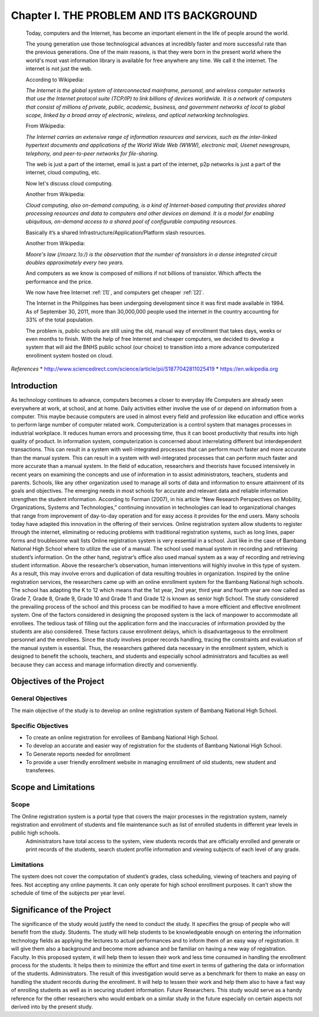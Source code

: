 Chapter I. THE PROBLEM AND ITS BACKGROUND
=========================================

    Today, computers and the Internet, has become an important element in the life of people around the world.

    The young generation use those technological advances at incredibly faster and more successful rate than the previous generations. One of the main reasons, is that they were born in the present world where the world's most vast information library is available for free anywhere any time. We call it the internet. The internet is not just the web.
   
    According to Wikipedia:

    *The Internet is the global system of interconnected mainframe, personal, and wireless computer networks that use the Internet protocol suite (TCP/IP) to link billions of devices worldwide. It is a network of computers that consist of millions of private, public, academic, business, and government networks of local to global scope, linked by a broad array of electronic, wireless, and optical networking technologies.*


    From Wikipedia:

    *The Internet carries an extensive range of information resources and services, such as the inter-linked hypertext documents and applications of the World Wide Web (WWW), electronic mail, Usenet newsgroups, telephony, and peer-to-peer networks for file-sharing.*

    The web is just a part of the internet, email is just a part of the internet, p2p networks is just a part of the internet, cloud computing, etc.

    Now let's discuss cloud computing.

    Another from Wikipedia:

    *Cloud computing, also on-demand computing, is a kind of Internet-based computing that provides shared processing resources and data to computers and other devices on demand. It is a model for enabling ubiquitous, on-demand access to a shared pool of configurable computing resources.*

    Basically it’s a shared Infrastructure/Application/Platform slash resources.

    Another from Wikipedia:

    *Moore's law (/mɔərz.ˈlɔː/) is the observation that the number of transistors in a dense integrated circuit doubles approximately every two years.*

    And computers as we know is composed of millions if not billions of transistor. Which affects the performance and the price.
    
    We now have free Internet :ref:`[1]`, and computers get cheaper :ref:`[2]`. 


    The Internet in the Philippines has been undergoing development since it was first made available in 1994. As of September 30, 2011, more than 30,000,000 people used the internet in the country accounting for 33% of the total population.

    The problem is, public schools are still using the old, manual way of enrollment that takes days, weeks or even months to finish. With the help of free Internet and cheaper computers, we decided to develop a system that will aid the BNHS public school (our choice) to transition into a more advance computerized enrollment system hosted on cloud.

  

*References*
* http://www.sciencedirect.com/science/article/pii/S1877042811025419
* https://en.wikipedia.org

Introduction
------------

As technology continues to advance, computers becomes a closer to everyday life Computers are already seen everywhere at work, at school, and at home. Daily activities either involve the use of or depend on information from a computer. This maybe because computers are used in almost every field and profession like education and office works to perform large number of computer related work. Computerization is a control system that manages processes in industrial workplace. It reduces human errors and processing time, thus it can boost productivity that results into high quality of product. In information system, computerization is concerned about interrelating different but interdependent transactions. This can result in a system with well-integrated processes that can perform much faster and more accurate than the manual system. This can result in a system with well-integrated processes that can perform much faster and more accurate than a manual system.
In the field of education, researchers and theorists have focused intensively in recent years on examining the concepts and use of information in to assist administrators, teachers, students and parents. Schools, like any other organization used to manage all sorts of data and information to ensure attainment of its goals and objectives. The emerging needs in most schools for accurate and relevant data and reliable information strengthen the student information.
According to Forman (2007), in his article “New Research Perspectives on Mobility, Organizations, Systems and Technologies,” continuing innovation in technologies can lead to organizational changes that range from improvement of day-to-day operation and for easy access it provides for the end users. Many schools today have adapted this innovation in the offering of their services. 
Online registration system allow students to register through the internet, eliminating or reducing problems with traditional registration systems, such as long lines, paper forms and troublesome wait lists
Online registration system is very essential in a school. Just like in the case of Bambang National High School where to utilize the use of a manual. The school used manual system in recording and retrieving student’s information. On the other hand, registrar’s office also used manual system as a way of recording and retrieving student information. Above the researcher’s observation, human interventions will highly involve in this type of system. As a result, this may involve errors and duplication of data resulting troubles in organization.
Inspired by the online registration services, the researchers came up with an online enrollment system for the Bambang National high schools. The school has adapting the K to 12 which means that the 1st year, 2nd year, third year and fourth year are now called as Grade 7, Grade 8, Grade 9, Grade 10 and Grade 11 and Grade 12 is known as senior high School. The study considered the prevailing process of the school and this process can be modified to have a more efficient and effective enrollment system. One of the factors considered in designing the proposed system is the lack of manpower to accommodate all enrollees. The tedious task of filling out the application form and the inaccuracies of information provided by the students are also considered. These factors cause enrollment delays, which is disadvantageous to the enrollment personnel and the enrollees. Since the study involves proper records handling, tracing the constraints and evaluation of the manual system is essential. Thus, the researchers gathered data necessary in the enrollment system, which is designed to benefit the schools, teachers, and students and especially school administrators and faculties as well because they can access and manage information directly and conveniently.

Objectives of the Project
-------------------------

General Objectives
++++++++++++++++++

The main objective of the study is to develop an online registration system of Bambang National High School.

Specific Objectives
+++++++++++++++++++

* To create an online registration for enrollees of Bambang National High School.
* To develop an accurate and easier way of registration for the students of Bambang National High School.
* To Generate reports needed for enrollment
* To provide a user friendly enrollment website in managing enrollment of old students, new student and transferees.

Scope and Limitations
---------------------

Scope
+++++

The Online registration system is a portal type that covers the major processes in the registration system, namely registration and enrollment of students and file maintenance such as list of enrolled students in different year levels in public high schools. 
    Administrators have total access to the system, view students records that are officially enrolled and generate or print records of the students, search student profile information and viewing subjects of each level of any grade.

Limitations
+++++++++++

The system does not cover the computation of student’s grades, class scheduling, viewing of teachers and paying of fees. Not accepting any online payments. It can only operate for high school enrollment purposes. It can’t show the schedule of time of the subjects per year level.

Significance of the Project
---------------------------

The significance of the study would justify the need to conduct the study. It specifies the group of people who will benefit from the study.
Students. The study will help students to be knowledgeable enough on entering the information technology fields as applying the lectures to actual performances and to inform them of an easy way of registration. It will give them also a background and become more advance and be familiar on having a new way of registration.
Faculty. In this proposed system, it will help them to lessen their work and less time consumed in handling the enrollment process for the students. It helps them to minimize the effort and time exert in terms of gathering the data or information of the students.
Administrators. The result of this investigation would serve as a benchmark for them to make an easy on handling the student records during the enrollment. It will help to lessen their work and help them also to have a fast way of enrolling students as well as in securing student information.
Future Researchers. This study would serve as a handy reference for the other researchers who would embark on a similar study in the future especially on certain aspects not derived into by the present study.

